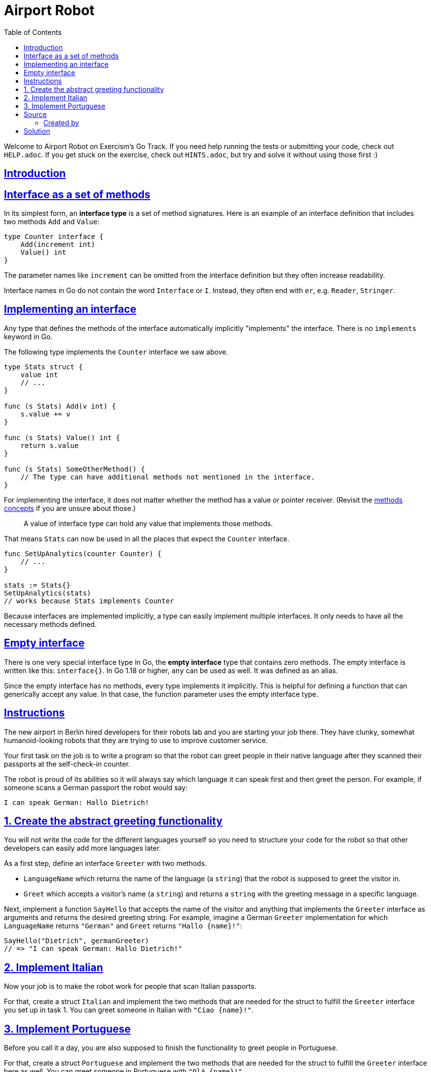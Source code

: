 = Airport Robot
:page-subtitle: Exercism Go
:page-tags: exercism go interface
:favicon: https://fernandobasso.dev/cmdline.png
:icons: font
:sectlinks:
:sectnums!:
:toclevels: 6
:toc: left
:source-highlighter: highlight.js
:imagesdir: __assets
:stem: latexmath
ifdef::env-github[]
:tip-caption: :bulb:
:note-caption: :information_source:
:important-caption: :heavy_exclamation_mark:
:caution-caption: :fire:
:warning-caption: :warning:
endif::[]

Welcome to Airport Robot on Exercism's Go Track.
If you need help running the tests or submitting your code, check out `HELP.adoc`.
If you get stuck on the exercise, check out `HINTS.adoc`, but try and solve it without using those first :)

== Introduction

== Interface as a set of methods

In its simplest form, an *interface type* is a set of method signatures.
Here is an example of an interface definition that includes two methods `Add` and `Value`:

[,go]
----
type Counter interface {
    Add(increment int)
    Value() int
}
----

The parameter names like `increment` can be omitted from the interface definition but they often increase readability.

Interface names in Go do not contain the word `Interface` or `I`.
Instead, they often end with `er`, e.g.
`Reader`, `Stringer`.

== Implementing an interface

Any type that defines the methods of the interface automatically implicitly "implements" the interface.
There is no `implements` keyword in Go.

The following type implements the `Counter` interface we saw above.

[,go]
----
type Stats struct {
    value int
    // ...
}

func (s Stats) Add(v int) {
    s.value += v
}

func (s Stats) Value() int {
    return s.value
}

func (s Stats) SomeOtherMethod() {
    // The type can have additional methods not mentioned in the interface.
}
----

For implementing the interface, it does not matter whether the method has a value or pointer receiver.
(Revisit the link:/tracks/go/concepts/methods[methods concepts] if you are unsure about those.)

____
A value of interface type can hold any value that implements those methods.
[{caret}1]
____

That means `Stats` can now be used in all the places that expect the `Counter` interface.

[,go]
----
func SetUpAnalytics(counter Counter) {
    // ...
}

stats := Stats{}
SetUpAnalytics(stats)
// works because Stats implements Counter
----

Because interfaces are implemented implicitly, a type can easily implement multiple interfaces.
It only needs to have all the necessary methods defined.

== Empty interface

There is one very special interface type in Go, the *empty interface* type that contains zero methods.
The empty interface is written like this: `interface{}`.
In Go 1.18 or higher, `any` can be used as well.
It was defined as an alias.

Since the empty interface has no methods, every type implements it implicitly.
This is helpful for defining a function that can generically accept any value.
In that case, the function parameter uses the empty interface type.

== Instructions

The new airport in Berlin hired developers for their robots lab and you are starting your job there.
They have clunky, somewhat humanoid-looking robots that they are trying to use to improve customer service.

Your first task on the job is to write a program so that the robot can greet people in their native language after they scanned their passports at the self-check-in counter.

The robot is proud of its abilities so it will always say which language it can speak first and then greet the person.
For example, if someone scans a German passport the robot would say:

[,txt]
----
I can speak German: Hallo Dietrich!
----

== 1. Create the abstract greeting functionality

You will not write the code for the different languages yourself so you need to structure your code for the robot so that other developers can easily add more languages later.

As a first step, define an interface `Greeter` with two methods.

* `LanguageName` which returns the name of the language (a `string`) that the robot is supposed to greet the visitor in.
* `Greet` which accepts a visitor's name (a `string`) and returns a `string` with the greeting message in a specific language.

Next, implement a function `SayHello` that accepts the name of the visitor and anything that implements the `Greeter` interface as arguments and returns the desired greeting string.
For example, imagine a German `Greeter` implementation for which `LanguageName` returns `"German"` and `Greet` returns `+"Hallo {name}!"+`:

[,go]
----
SayHello("Dietrich", germanGreeter)
// => "I can speak German: Hallo Dietrich!"
----

== 2. Implement Italian

Now your job is to make the robot work for people that scan Italian passports.

For that, create a struct `Italian` and implement the two methods that are needed for the struct to fulfill the `Greeter` interface you set up in task 1.
You can greet someone in Italian with `+"Ciao {name}!"+`.

== 3. Implement Portuguese

Before you call it a day, you are also supposed to finish the functionality to greet people in Portuguese.

For that, create a struct `Portuguese` and implement the two methods that are needed for the struct to fulfill the `Greeter` interface here as well.
You can greet someone in Portuguese with `+"Olá {name}!"+`.

== Source

=== Created by

* @junedev

== Solution

[source,go]
----
package airportrobot

type Greeter interface {
	LanguageName() string
	Greet(visitorName string) string
}

type Italian struct{}

func (i Italian) LanguageName() string {
	return "Italian"
}

func (i Italian) Greet(visitorName string) string {
	return "Ciao " + visitorName + "!"
}

type Portuguese struct{}

func (p Portuguese) LanguageName() string {
	return "Portuguese"
}

func (p Portuguese) Greet(visitorName string) string {
	return "Olá " + visitorName + "!"
}

func SayHello(visitorName string, greeter Greeter) string {
	return "I can speak " + greeter.LanguageName() + ": " + greeter.Greet(visitorName)
}
----
